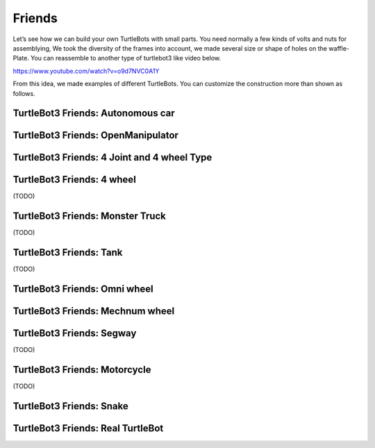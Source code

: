 Friends
=======

Let’s see how we can build your own TurtleBots with small parts. You need normally a few kinds of volts and nuts for assemblying, We took the diversity of the frames into account, we made several size or shape of holes on the waffle-Plate. You can reassemble to another type of turtlebot3 like video below.

https://www.youtube.com/watch?v=o9d7NVC0A1Y

From this idea, we made examples of different TurtleBots. You can customize the construction more than shown as follows.

TurtleBot3 Friends: Autonomous car
----------------------------------

.. youtube:: IkPexspUgKk

.. youtube:: https://www.youtube.com/watch?v=IkPexspUgKk

TurtleBot3 Friends: OpenManipulator
-----------------------------------

.. youtube:: https://youtu.be/qbht0ssv8M0

TurtleBot3 Friends: 4 Joint and 4 wheel Type
--------------------------------------------

.. youtube:: https://youtu.be/uv2faO7GhXc

TurtleBot3 Friends: 4 wheel
---------------------------------

(TODO)

TurtleBot3 Friends: Monster Truck
---------------------------------

(TODO)

TurtleBot3 Friends: Tank
------------------------

(TODO)

TurtleBot3 Friends: Omni wheel
------------------------------

.. youtube:: https://youtu.be/r8wRACM_ZbE

TurtleBot3 Friends: Mechnum wheel
---------------------------------

.. youtube:: https://youtu.be/r8wRACM_ZbE

TurtleBot3 Friends: Segway
--------------------------

(TODO)

TurtleBot3 Friends: Motorcycle
------------------------------

(TODO)

TurtleBot3 Friends: Snake
-------------------------

.. youtube:: https://youtu.be/IkPexspUgKk

TurtleBot3 Friends: Real TurtleBot
----------------------------------

.. youtube:: https://youtu.be/KNWkAe0ob9g

.. youtube:: https://youtu.be/vort-z9HDlU
